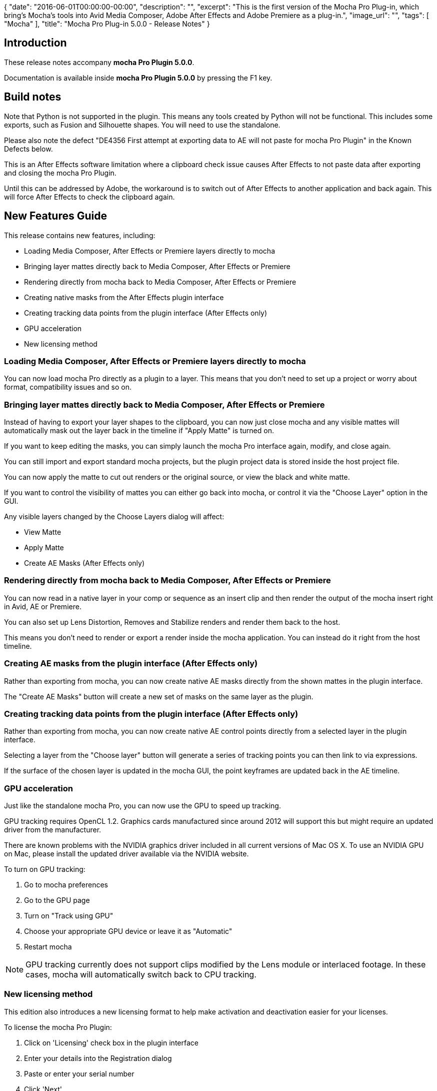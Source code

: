 {
   "date": "2016-06-01T00:00:00-00:00",
   "description": "",
   "excerpt": "This is the first version of the Mocha Pro Plug-in,  which bring's Mocha's tools into Avid Media Composer, Adobe After Effects and Adobe Premiere as a plug-in.",
   "image_url": "",
   "tags": [
      "Mocha"
   ],
   "title": "Mocha Pro Plug-in 5.0.0 - Release Notes"
}

:Author:    (C) Boris FX
:Email:     support@borisfx.com
:Date:      01/06/2016
:Revision:  mocha Pro Plugin 5.0.0

== Introduction
These release notes accompany *{revision}*. 

Documentation is available inside *{revision}* by pressing the F1 key.

== Build notes

Note that Python is not supported in the plugin. This means any tools created by Python will not be functional. This includes some exports, such as Fusion and Silhouette shapes. You will need to use the standalone.

Please also note the defect "DE4356 First attempt at exporting data to AE will not paste for mocha Pro Plugin" in the Known Defects below. 

This is an After Effects software limitation where a clipboard check issue causes After Effects to not paste data after exporting and closing the mocha Pro Plugin.

Until this can be addressed by Adobe, the workaround is to switch out of After Effects to another application and back again. This will force After Effects to check the clipboard again.


== New Features Guide

This release contains new features, including:


* Loading Media Composer, After Effects or Premiere layers directly to mocha
* Bringing layer mattes directly back to Media Composer, After Effects or Premiere
* Rendering directly from mocha back to  Media Composer, After Effects or Premiere
* Creating native masks from the After Effects plugin interface
* Creating tracking data points from the plugin interface (After Effects only)
* GPU acceleration
* New licensing method


=== Loading Media Composer, After Effects or Premiere layers directly to mocha
You can now load mocha Pro directly as a plugin to a layer. This means that you don't need to set up a project or worry about format, compatibility issues and so on.


=== Bringing layer mattes directly back to Media Composer, After Effects or Premiere
Instead of having to export your layer shapes to the clipboard, you can now just close mocha and any visible mattes will automatically mask out the layer back in the timeline if "Apply Matte" is turned on.

If you want to keep editing the masks, you can simply launch the mocha Pro interface again, modify, and close again.

You can still import and export standard mocha projects, but the plugin project data is stored inside the host project file.

You can now apply the matte to cut out renders or the original source, or view the black and white matte.

If you want to control the visibility of mattes you can either go back into mocha, or control it via the "Choose Layer" option in the GUI. 

Any visible layers changed by the Choose Layers dialog will affect:

* View Matte
* Apply Matte
* Create AE Masks (After Effects only)


=== Rendering directly from mocha back to Media Composer, After Effects or Premiere
You can now read in a native layer in your comp or sequence as an insert clip and then render the output of the mocha insert right in Avid, AE or Premiere.

You can also set up Lens Distortion, Removes and Stabilize renders and render them back to the host.

This means you don't need to render or export a render inside the mocha application. You can instead do it right from the host timeline.


=== Creating AE masks from the plugin interface (After Effects only)
Rather than exporting from mocha, you can now create native AE masks directly from the shown mattes in the plugin interface.

The "Create AE Masks" button will create a new set of masks on the same layer as the plugin. 


=== Creating tracking data points from the plugin interface (After Effects only)
Rather than exporting from mocha, you can now create native AE control points directly from a selected layer in the plugin interface.

Selecting a layer from the "Choose layer" button will generate a series of tracking points you can then link to via expressions.

If the surface of the chosen layer is updated in the mocha GUI, the point keyframes are updated back in the AE timeline.


=== GPU acceleration
Just like the standalone mocha Pro, you can now use the GPU to speed up tracking. 

GPU tracking requires OpenCL 1.2. Graphics cards manufactured since around 2012 will support this but might require an updated driver from the manufacturer.

There are known problems with the NVIDIA graphics driver included in all current versions of Mac OS X. To use an NVIDIA GPU on Mac, please install the updated driver available via the NVIDIA website.

.To turn on GPU tracking:
. Go to mocha preferences
. Go to the GPU page
. Turn on "Track using GPU"
. Choose your appropriate GPU device or leave it as "Automatic"
. Restart mocha

NOTE: GPU tracking currently does not support clips modified by the Lens module or interlaced footage. In these cases, mocha will automatically switch back to CPU tracking.


=== New licensing method
This edition also introduces a new licensing format to help make activation and deactivation easier for your licenses.

.To license the mocha Pro Plugin:
. Click on 'Licensing' check box in the plugin interface
. Enter your details into the Registration dialog
. Paste or enter your serial number
. Click 'Next'.
. Click 'Activate'.
. You will then see a screen telling you the Activation status, with an option to deactivate again.


== Fixed Issues

There are no fixed issues as this is the first release.


== Known Issues

[frame="top", grid="cols", cols="1,3", width="100%"]
|====
| *Issue:* | DE4590 "Apply" button in Insert 3D offset is turned off when reopening mocha
| *Platform:* | All Platforms
| *Bug Description:* | The "Apply" button in the Insert Transform tab currently resets when closing mocha.
| *Workaround:* | Turn Apply on again.
|====

[frame="top", grid="cols", cols="1,3", width="100%"]
|====
| *Issue:* | DE4588 Infinite loop error message when adjusting surface in manual track
| *Platform:* | All Platforms
| *Bug Description:* | In rare cases you can get a repeating error message if you try to adjust a tracked surface in Manual mode.
| *Workaround:* | None.
|====

[frame="top", grid="cols", cols="1,3", width="100%"]
|====
| *Issue:* | DE4571 X-Splines with very close points cause spline problems in AE 'Paste mocha mask'
| *Platform:* | All Platforms
| *Bug Description:* | X-spline Points too close together can cause erratic splines with 'Paste mocha mask'
| *Workaround:* | Use bezier or pull points further out.
|====

[frame="top", grid="cols", cols="1,3", width="100%"]
|====
| *Issue:* | DE4570 Tracking in Premiere Pro via an adjustment layer wont give correct input for mocha
| *Platform:* | All Platforms
| *Bug Description:* | Adjustment layers don't always give correct source inputs.
| *Workaround:* | Apply directly to the clip.
|====

[frame="top", grid="cols", cols="1,3", width="100%"]
|====
| *Issue:* | DE4569 Tracking in AE via an adjustment layer will keep cache from last open mocha pluigin instance
| *Platform:* | All Platforms
| *Bug Description:* | Adjustment layers don't always give correct source inputs.
| *Workaround:* | Apply directly to the clip.
|====

[frame="top", grid="cols", cols="1,3", width="100%"]
|====
| *Issue:* | DE4560 Clip mask does not respect proxy size
| *Platform:* | All Platforms
| *Bug Description:* | Masking in the Clip page does not letterbox correctly in proxy mode
| *Workaround:* | Switch back to full res in the host.
|====

[frame="top", grid="cols", cols="1,3", width="100%"]
|==== 
| *Issue:* | DE4558 mocha Plugin: Copy and Paste commands are disabled in Edit menu if a layer is selected
| *Platform:* | All Platforms
| *Bug Description:* | Copying in the edit menu is disabled for some layers
| *Workaround:* | None.
|====

[frame="top", grid="cols", cols="1,3", width="100%"]
|====
| *Issue:* | DE4554 Point insertion tool reverts back to pick tool after zooming or moving
| *Platform:* | All Platforms
| *Bug Description:* | If you zoom or pan using toggles, the point insertion tools returns to the Pick tool.
| *Workaround:* | None.
|====

[frame="top", grid="cols", cols="1,3", width="100%"]
|====
| *Issue:* | DE4547 Link to track data not copied over multiple effect instances
| *Platform:* | All Platforms
| *Bug Description:* | Copying an effect does not copy over layer property "Link to track" in the mocha project.
| *Workaround:* | Relink the layers.
|====

[frame="top", grid="cols", cols="1,3", width="100%"]
|====
| *Issue:* | DE4528 MochaPro AVX Plugin: Exported Tracker Data of interlaced project goes off center when imported back in to BCC in Avid.
| *Platform:* | All Platforms
| *Bug Description:* | Export from the plugin does not current support BCC tracker data in interlaced projects
| *Workaround:* | None.
|====

[frame="top", grid="cols", cols="1,3", width="100%"]
|====
| *Issue:* | DE4527 MochaPro Plugin AVX: White frame flashes when UI is launched.
| *Platform:* | All Platforms
| *Bug Description:* | A white frame flashes up breifly in the Avid plugin when launching mocha.
| *Workaround:* | Scrub the timeline.
|====

[frame="top", grid="cols", cols="1,3", width="100%"]
|====
| *Issue:* | DE4519 No warning if clip is timestretch/timeremapped changed from initial track in plugin
| *Platform:* | All Platforms
| *Bug Description:* | If the user changes a video track, the plugin should warn the user they need to retrack.
| *Workaround:* | None.
|====

[frame="top", grid="cols", cols="1,3", width="100%"]
|====
| *Issue:* | DE4518 Users cannot change the Insert clip of a hidden layer
| *Platform:* | All Platforms
| *Bug Description:* | Changing the visibility of a lyer will not update the Insert Clip setting properly.
| *Workaround:* | Uhide the layer and set the property.
|====


[frame="top", grid="cols", cols="1,3", width="100%"]
|====
| *Issue:* | DE4511 No confirmation dialog box after licensing the product
| *Platform:* | All Platforms
| *Bug Description:* | The dialog box for licensing shows no confrmation when the activation is successful.
| *Workaround:* | None.
|====

[frame="top", grid="cols", cols="1,3", width="100%"]
|====
| *Issue:* | DE4507 Redraw issues for layer names when opening mocha GUI
| *Platform:* | All Platforms
| *Bug Description:* | Occasionally you will see the layer names in the mocha Plugin GUI not appear until you click on them.
| *Workaround:* | None.
|====

[frame="top", grid="cols", cols="1,3", width="100%"]
|====
| *Issue:* | DE4505 Tracking points are offset in AE proxy mode
| *Platform:* | All Platforms
| *Bug Description:* | Proxy modes in After Effects cause the tracking data points to be offset incorrectly.
| *Workaround:* | Work in Full resolution.
|====

[frame="top", grid="cols", cols="1,3", width="100%"]
|====
| *Issue:* | DE4484 Remove keyframe doesn't auto update any more
| *Platform:* | All Platforms
| *Bug Description:* | Remvoe keyframe button will not always activate when a key is created.
| *Workaround:* | Move to the next key and back again with the "Next key" buttons.
|====

[frame="top", grid="cols", cols="1,3", width="100%"]
|====
| *Issue:* | DE4477 Updating mocha Pro Adobe Plugin 2D parameters hangs After Effects for a very long time
| *Platform:* | All Platforms
| *Bug Description:* | Long projects can take a long time to update tracking keyframes in AE, making it appear to hang.
| *Workaround:* | None.
|====

[frame="top", grid="cols", cols="1,3", width="100%"]
|====
| *Issue:* | DE4472 Error shown when rendering remove on mocha Pro AVX Plugin on Media Composer
| *Platform:* | All Platforms
| *Bug Description:* | Dragging near the front of the timeline when remove rendering can cause an error. Avid is investigating this issue.
| *Workaround:* | Scrub using the media window rather than the Media Composer timeline.
|====

[frame="top", grid="cols", cols="1,3", width="100%"]
|====
| *Issue:* | DE4458 GPU tracking doesn't stop when the object is out of the image
| *Platform:* | All Platforms
| *Bug Description:* | Tracking keeps going if the GPU shape disappears off screen in GPU mode.
| *Workaround:* | Stop manually.
|====

[frame="top", grid="cols", cols="1,3", width="100%"]
|====
| *Issue:* | DE4457 Cannot track some layers when GPU is switched on
| *Platform:* | All Platforms
| *Bug Description:* | There are some rare cases where the GPU tracker will not track some footage.
| *Workaround:* | Switch back to CPU.
|====

[frame="top", grid="cols", cols="1,3", width="100%"]
|====
| *Issue:* | DE4442 Not readable error message on the Canvas when reopening mocha Pro Plugin after stabilizing
| *Platform:* | All Platforms
| *Bug Description:* | A garbled message can appear if there are unrendered frames on the Stabilize clip when reopening mocha GUI
| *Workaround:* | None.
|====

[frame="top", grid="cols", cols="1,3", width="100%"]
|====
| *Issue:* | DE4441 mocha Pro takes very long time to verify on Mac
| *Platform:* | All Platforms
| *Bug Description:* | Due to an El Capitan change, mocha Pro is taking a long time to verify.
| *Workaround:* | Open mocha with "Anywhere" turned on in the apps section of Security & Privacy settings
|====

[frame="top", grid="cols", cols="1,3", width="100%"]
|====
| *Issue:* | DE4435 Tracking with GPU doesn't get into Undo/Redo history
| *Platform:* | All Platforms
| *Bug Description:* | You cannot undo a GPU track
| *Workaround:* | Clear data manually.
|====

[frame="top", grid="cols", cols="1,3", width="100%"]
|====
| *Issue:* | DE4435 Tracking with GPU doesn't have an Undo/Redo history
| *Platform:* | All Platforms
| *Bug Description:* | Tracking with GPU cannot be undone or redone.
| *Workaround:* | None. 
|====

[frame="top", grid="cols", cols="1,3", width="100%"]
|====
| *Issue:* | DE4424 Project in/out doesn't draw in the mocha plugin UI
| *Platform:* | All Platforms
| *Bug Description:* | The red in and out markers for a project don't show in the timeline for the plugin
| *Workaround:* | None. Cosmetic only.
|====

[frame="top", grid="cols", cols="1,3", width="100%"]
|====
| *Issue:* | DE4418  Sometimes there is an "Original and fill image formats don't match" error in remove with imported cleanplate clip from V4
| *Platform:* | All Platforms
| *Bug Description:* | Some V4 clean plates can cause issues inside V5
| *Workaround:* | Recreate clean plate in V5.
|====

[frame="top", grid="cols", cols="1,3", width="100%"]
|====
| *Issue:* | DE4416 Duplicated frames for mismatching frame rates in mocha Pro Plugin in Premiere and Avid MC
| *Platform:* | All Platforms
| *Bug Description:* | If the frame rate of the source clip doesn't match the frame rate of the insert clip in the plugin, the frames become duplicated
| *Workaround:* | Match frame rates correctly.
|====

[frame="top", grid="cols", cols="1,3", width="100%"]
|====
| *Issue:* | DE4414 Playing in AVX is broken and sometime causes crash when a layer with motion blur is created in mocha Pro plugin for AVX
| *Platform:* | All Platforms
| *Bug Description:* | Motion blur currently does not play well in Avid Media Composer.
| *Workaround:* | Switch off motion blur for mattes inside the mocha GUI
|====

[frame="top", grid="cols", cols="1,3", width="100%"]
|====
| *Issue:* | DE4390 AE crashes when quick switching between frames after using mocha Pro Plugin
| *Platform:* | All Platforms
| *Bug Description:* | Quickly jumpring between frames in AE after creating a layer in mocha plugin can sometimes crash AE.
| *Workaround:* | Move through the timeline slower.
|====

[frame="top", grid="cols", cols="1,3", width="100%"]
|====
| *Issue:* | DE4367 Proxy error is shown when launching mocha Pro Plugin if the playhead is out of the trimmed frame range
| *Platform:* | All Platforms
| *Bug Description:* | An incorrect error is shown when outside the trimmed area of a layer when launching the plugin
| *Workaround:* | Move the playhead inside the trimmed area.
|====

[frame="top", grid="cols", cols="1,3", width="100%"]
|====
| *Issue:* | DE4364 White first frame on opening mocha Pro Plugin after activating/deactivating license
| *Platform:* | All Platforms
| *Bug Description:* | Licensing or deactivating the plugin can cause a white frame to appear on the first frame when opening the mocha GUI. 
| *Workaround:* | Scrubbing timeline back and forth in mocha eventually clears the white frame back to the original frame.
|====

[frame="top", grid="cols", cols="1,3", width="100%"]
|====
| *Issue:* | DE4356 First attempt at exporting data to AE will not paste for mocha Pro Plugin
| *Platform:* | All Platforms
| *Bug Description:* | A clipboard check issue causes After Effects to not paste data after exporting and closing the mocha Pro Plugin.
| *Workaround:* | Switch out of After Effects and back again. This will force After Effects to check the clipboard again.
|====

[frame="top", grid="cols", cols="1,3", width="100%"]
|====
| *Issue:* | DE4353 There are redundant shortcuts in the Key Shortcuts dialog in mocha Pro plugin
| *Platform:* | All Platforms
| *Bug Description:* | There are redundant Import Footage Stream, Delete Footage Stream, Change Output Settings and Change Default Output Directory actions in the key shortcut preferences
| *Workaround:* | None.
|====

[frame="top", grid="cols", cols="1,3", width="100%"]
|====
| *Issue:* | DE4341 mocha Pro Plugin effect isn't redrawn after license/unlicense the plugin
| *Platform:* | All Platforms
| *Bug Description:* | Cached images may retain on some frames when a mocha Pro Plugin has just activated or deactivated a license, even if AE or premiere is restarted
| *Workaround:* | Purge the host cache.
|====

[frame="top", grid="cols", cols="1,3", width="100%"]
|====
| *Issue:* | DE4336 Rendered clips are not saved when saving the project and closing it without clearing cache in mocha Pro Plugin
| *Platform:* | All Platforms
| *Bug Description:* | Renders are not retained when you close the mocha GUI in the mocha Pro Plugin.
| *Workaround:* | Export your render before you close the mocha GUI
|====

[frame="top", grid="cols", cols="1,3", width="100%"]
|====
| *Issue:* | DE4319 Selection tools should be in tools
| *Platform:* | All platforms
| *Bug Description:* | The lasso and marquee selection tools should be in the Tools section of the Key shortcuts dialog.
| *Workaround:* | None
|====

[frame="top", grid="cols", cols="1,3", width="100%"]
|====
| *Issue:* | DE4317 mocha Pro AE plugin stutters frames if AE is playing when launching mocha
| *Platform:* | All Platforms
| *Bug Description:* | If you hit space to play a clip in AE then launch mocha from the mocha Pro Plugin, the footage in mocha Pro may stutter.
| *Workaround:* | Don't play the clip while loading the plugin interface.
|====

[frame="top", grid="cols", cols="1,3", width="100%"]
|====
| *Issue:* | DE4310 Errors installing mocha on Centos 7
| *Platform:* | Linux
| *Bug Description:* | Centos 7 is presently not supported by mocha installers.
| *Workaround:* | None
|====

[frame="top", grid="cols", cols="1,3", width="100%"]
|====
| *Issue:* | DE4308 Resulted undistorted/distorted clip isn't shown on the canvas when rendering on the Lens page
| *Platform:* | All Platforms
| *Bug Description:* | Results of rendering in the Lens module doesn't currently show in the viewer automatically.
| *Workaround:* | Select your lens render from the clip viewer
|====

[frame="top", grid="cols", cols="1,3", width="100%"]
|====
| *Issue:* | DE4307 mocha Pro AE plugin does not read in output of effects above it in the Effects stack
| *Platform:* | All Platforms
| *Bug Description:* | The AE version of the mocha Pro Plugin will only read the base layer, not the effects applied to it already.
| *Workaround:* | Use a precomp to contain the effects you want to read into mocha Pro Plugin.
|====

[frame="top", grid="cols", cols="1,3", width="100%"]
|====
| *Issue:* | DE4297 Wrong program name when installing/uninstalling the mocha Pro Plugin on Windows
| *Platform:* | Windows 
| *Bug Description:* | There is an incorrect name shown when removing the mocha Pro Plugin.
| *Workaround:* | None
|====

[frame="top", grid="cols", cols="1,3", width="100%"]
|====
| *Issue:* | DE4292 In/Out Project points don't affect effects and mattes when closing mocha Pro Plugin
| *Platform:* | Mac OS and Windows: all
| *Bug Description:* | Changing the project timeline range doesn't crop the output of the matte.
| *Workaround:* | None
|====

[frame="top", grid="cols", cols="1,3", width="100%"]
|====
| *Issue:* | DE4275 Wrong focus behavior after cancelling conversion to 8 bit dialog for a matte clip
| *Platform:* | All Platforms
| *Bug Description:* | Focus jumps to the Project in point field when cancelling matte clip conversion.
| *Workaround:* | None
|====

[frame="top", grid="cols", cols="1,3", width="100%"]
|====
| *Issue:* | DE4274 Canvas drops to the "Selected layer" from the layer matte clip after renaming the layer
| *Platform:* | All Platforms
| *Bug Description:* | If you rename the layer while viewing a matte clip, the view changes back to "Selected layer"
| *Workaround:* | Reselect the matte clip from the clip view options
|====

[frame="top", grid="cols", cols="1,3", width="100%"]
|====
| *Issue:* | DE4271 Zoom windows aren't moved when we drag mouse pointer over them on the Track and the Camera Solve pages
| *Platform:* | All Platforms
| *Bug Description:* | If you move the mouse over the zoom windows in some modules, they do not move out of the way.
| *Workaround:* | None
|====

[frame="top", grid="cols", cols="1,3", width="100%"]
|====
| *Issue:* | DE4268 "Undo Render in All Frames" is not enabled for Stabilize
| *Platform:* | All Platforms
| *Bug Description:* | You cannot undo the renders in Stabilize.
| *Workaround:* | Delete the stabilize render clip from the Clips module.
|====

[frame="top", grid="cols", cols="1,3", width="100%"]
|====
| *Issue:* | DE4265 Low accuracy warning isn't shown after changing export type
| *Platform:* | All Platforms
| *Bug Description:* | If you export a camera solve and then export again to another data type, you are not warned about any low accuracy nulls.
| *Workaround:* | None.
|====

[frame="top", grid="cols", cols="1,3", width="100%"]
|====
| *Issue:* | DE4263 Adjusting manual tracking with a tablet pen alters other keyframes 
| *Platform:* | All Platforms
| *Bug Description:* | 	If you track frames then add manual track keyframes with a tablet pen, the other frames offset.
| *Workaround:* | If you use a mouse it behaves normally.
|====


[frame="top", grid="cols", cols="1,3", width="100%"]
|====
| *Issue:* | DE4261 Pressing Zoom(Z) or Pan(X) keys causes overlays to disappear and alpha to stop working if Proxy is not 1:1
| *Platform:* | All Platforms
| *Bug Description:* | If you use the Z or X (the default pan/zoom) keys, overlays and alpha stop showing. Unselecting the key turns them back on.
| *Workaround:* | Stay on 1:1 resolution
|====


[frame="top", grid="cols", cols="1,3", width="100%"]
|====
| *Issue:* | DE4258 Sometimes AE mask looks incorrect when exporting an x-spline
| *Platform:* | All Platforms
| *Bug Description:* | Some AE bezier masks can have unexpected curves when exporting from an x-spline layer
| *Workaround:* | None
|====

[frame="top", grid="cols", cols="1,3", width="100%"]
|====
| *Issue:* | DE4255 Sometimes there is the ability to choose a Relative path in the Preferences dialog that causes project creation fails
| *Platform:* | All Platforms
| *Bug Description:* | If you set a relative path by default in preferences, it can sometimes fail to be able to create the project due to not having a usable path.
| *Workaround:* | Force quit
|====

[frame="top", grid="cols", cols="1,3", width="100%"]
|====
| *Issue:* | DE4246 No insert preview on any other clip other than the original clip
| *Platform:* | All Platforms
| *Bug Description:* | When a layer has an insert clip, you are unable to view it unless you are viewing the original tracking input clip on the canvas.
| *Workaround:* | Switch to tracking input clip in the viewer.
|====

[frame="top", grid="cols", cols="1,3", width="100%"]
|====
| *Issue:* | DE4193 Wrong order after pasting copied layers if their order was changed
| *Platform:* | All Platforms
| *Bug Description:* | If you copy a layers after reordering them in the layer controls, they don't paste in the same order.
| *Workaround:* | None
|====

[frame="top", grid="cols", cols="1,3", width="100%"]
|====
| *Issue:* | DE4181 Tracking data is not the same when retracking the same layers after removing tracking keyframes
| *Platform:* | All Platforms
| *Bug Description:* | Tracking a layer, removing keyframes and tracking again can show different results to the initial track.
| *Workaround:* | Delete layer and start track again.
|====

[frame="top", grid="cols", cols="1,3", width="100%"]
|====
| *Issue:* | DE4177 Switching between different layouts makes canvas area change position
| *Platform:* | All Platforms
| *Bug Description:* | When switching between different views using CMD+1, CMD+2, CMD+3 buttons, the currently viewed area changes.
| *Workaround:* | None
|====

[frame="top", grid="cols", cols="1,3", width="100%"]
|====
| *Issue:* | DE4174 Wrong layer order in groups after project merging with the "Merge groups together" option
| *Platform:* | All Platforms
| *Bug Description:* | There is a mixed layer order in groups after project merging with "Merge groups together" when using a new name or keeping the existing name.
| *Workaround:* | None
|====

[frame="top", grid="cols", cols="1,3", width="100%"]
|====
| *Issue:* | DE4161 Cannot render an Insert after rendering stereo Remove if Insert clip contains predefined Grid clips on Linux
| *Platform:* | Linux
| *Bug Description:* | Attempting to render predefined Grid clips in the Insert module after rendering a Remove in stereo causes an error.
| *Workaround:* | Select an insert clip before performing a Remove render
|====

[frame="top", grid="cols", cols="1,3", width="100%"]
|====
| *Issue:* | DE4150 Deactivation layer on some frame range makes render fail
| *Platform:* | All Platforms
| *Bug Description:* | Deactivating a layer over a frame range can cause renders to fail.
| *Workaround:* | None
|====

[frame="top", grid="cols", cols="1,3", width="100%"]
|====
| *Issue:* | DE4138 Removing a selected point after stepping over points causes removing the layer
| *Platform:* | All Platforms
| *Bug Description:* | Using the '{' and '}' keys to step over points will delete the layer if you try to delete the single point.
| *Workaround:* | Select the point without stepping first.
|====

[frame="top", grid="cols", cols="1,3", width="100%"]
|====
| *Issue:* | DE4134 States of add/delete keyframe buttons are incorrect after adding/removing keyframes
| *Platform:* | All Platforms
| *Bug Description:* | Delete keyframe is disabled and add keyframe button is enabled when animating a control point, and vice versa when on a non-keyframed frame.
| *Workaround:* | None
|====

[frame="top", grid="cols", cols="1,3", width="100%"]
|====
| *Issue:* | DE4118 In/Out durations for each layer are not trimmed in Fusion shapes
| *Platform:* | All Platforms
| *Bug Description:* | Poly nodes extend to entire comp duration rather than the extents matching micha layer ranges.
| *Workaround:* | None
|====

[frame="top", grid="cols", cols="1,3", width="100%"]
|====
| *Issue:* | DE4115 Poor performance when rendering R3D clips on proxy scale
| *Platform:* | All Platforms
| *Bug Description:* | Performance is slow when rendering with R3D footage that isn't set to full resolution.
| *Workaround:* | Set resolution to Full (1:1) before rendering.
|====

[frame="top", grid="cols", cols="1,3", width="100%"]
|====
| *Issue:* | DE4098 Tracking data is not applied to the canvas when tracking starts from a frame without a keyframe
| *Platform:* | All Platforms
| *Bug Description:* | If you start tracking a layer from a frame different to where you drew it, the layer will not update correctly until after tracking is done.
| *Workaround:* | None
|====

[frame="top", grid="cols", cols="1,3", width="100%"]
|====
| *Issue:* | DE4052 Render cache files are not removed after closing a project without retain cache renders
| *Platform:* | All Platforms
| *Bug Description:* | Unchecking "Retain Cached Renders" when closing a project does not clear the cache.
| *Workaround:* | Use the cache clearing tools in the file menu or delete manually.
|====

[frame="top", grid="cols", cols="1,3", width="100%"]
|====
| *Issue:* | DE4051 Stabilize rendering works wrong for not Full proxy scale
| *Platform:* | All Platforms
| *Bug Description:* | Half and Quarter proxies do not stabilize correctly when rendering.
| *Workaround:* | Switch to full resolution before rendering in the Stabilize module.
|====

[frame="top", grid="cols", cols="1,3", width="100%"]
|====
| *Issue:* | DE4049 Cannot change some parameters for invisible layers on the Track page
| *Platform:* | All Platforms
| *Bug Description:* | If you turn off the visibility of a layer, some of its parameters cannot be altered.
| *Workaround:* | Turn on the layer visibility.
|====

[frame="top", grid="cols", cols="1,3", width="100%"]
|====
| *Issue:* | DE4028 Cannot change parameters in grouped layers for some projects
| *Platform:* | All Platforms
| *Bug Description:* |	Layers inside groups have sporadic ability to change radio buttons and check boxes
| *Workaround:* | Pull layers out of group
|====

[frame="top", grid="cols", cols="1,3", width="100%"]
|====
| *Issue:* | DE4001 Error when closing a project after rendering on the Remove page if the removed layer has defined matte clip in the Layer Properties pane
| *Platform:* | All Platforms
| *Bug Description:* | Using a custom matte import for a layer involved in a remove render can cause an error when trying to clear the cache.
| *Workaround:* | None
|====

[frame="top", grid="cols", cols="1,3", width="100%"]
|====
| *Issue:* | DE3995 Auto Camera Solve shows zero quality without warnings for some projects
| *Platform:* | All Platforms
| *Bug Description:* | Auto camera solves sometimes solve to 0% and don't advise another approach.
| *Workaround:* | Try solving with a non-Auto solve.
|====

[frame="top", grid="cols", cols="1,3", width="100%"]
|====
| *Issue:* | DE3980 Shape data to out of sync if layer has in point different to timeline
| *Platform:* | All Platforms
| *Bug Description:* | If a layer has a different in point to the project in point, it is out of sync.
| *Workaround:* | Extend the layer in point to the start of the project.
|====

[frame="top", grid="cols", cols="1,3", width="100%"]
|====
| *Issue:* | DE3976 Windowed EXRs open at full resolution
| *Platform:* | All Platforms
| *Bug Description:* | EXRs with windows still open at full resolution.
| *Workaround:* | None
|====

[frame="top", grid="cols", cols="1,3", width="100%"]
|====
| *Issue:* | DE3953 Entered values don't save in Lens parameter widgets after selecting Distortion Maps type
| *Platform:* | All Platforms
| *Bug Description:* | Selecting Distortion Maps model doesn't always let you change the Lens parameters.
| *Workaround:* | None
|====

[frame="top", grid="cols", cols="1,3", width="100%"]
|====
| *Issue:* | DE3949 mocha crashes on exit after creating a project based on ProRes footage if there are no ProRes codecs but Blackmagic codec is installed
| *Platform:* | OS X
| *Bug Description:* | mocha crashes on exit after creating a project based on ProRes footage if there are no ProRes codecs but Blackmagic codec is installed
| *Workaround:* | Install ProRes codecs
|====

[frame="top", grid="cols", cols="1,3", width="100%"]
|====
| *Issue:* | DE3943 Twisted loops occur in beziers for some exports
| *Platform:* | All Platforms
| *Bug Description:* | Exported Beziers can sometimes have looped splines in closely animated points.
| *Workaround:* | None
|====

[frame="top", grid="cols", cols="1,3", width="100%"]
|====
| *Issue:* | DE3935 Mocha loads behind After Effects when launching from "Track in mocha AE" on  OS X
| *Platform:* | OS X
| *Bug Description:* | Mocha always loads in the background when launching it from After Effects.
| *Workaround:* | None
|====

[frame="top", grid="cols", cols="1,3", width="100%"]
|====
| *Issue:* | DE3911 Cannot render insert with the mocharender.py utility if the rendered layer has some predefined insert clip
| *Platform:* | All Platforms
| *Bug Description:* | Inserting  predefined clips like Logo and Grid8x8 will not let you render that layer via command line.
| *Workaround:* | Use a custom clip.
|====

[frame="top", grid="cols", cols="1,3", width="100%"]
|====
| *Issue:* | DE3890 Maximized mocha window size never remembers state on Mac
| *Platform:* | OS X
| *Bug Description:* | Opening mocha on OS X will resize the window, even if you have adjusted it to full screen previously.
| *Workaround:* | None
|====

[frame="top", grid="cols", cols="1,3", width="100%"]
|====
| *Issue:* | DE3880 Exporting rendered clips from ProRes4444 renders garbage on Mac
| *Platform:* | OS X
| *Bug Description:* | Exporting renders to any QuickTime format using ProRes4444 as source will show malformed renders.
| *Workaround:* | User a different source format.
|====

[frame="top", grid="cols", cols="1,3", width="100%"]
|====
| *Issue:* | DE3860 Render buttons are disabled if the playhead is out of the frame range of the selected layer
| *Platform:* | All Platforms
| *Bug Description:* | You cannot render a layer if the playhead is resting outside of a layer in or out point.
| *Workaround:* | Move the playhead to inside the layer in/out points.
|====

[frame="top", grid="cols", cols="1,3", width="100%"]
|====
| *Issue:* | DE3856 Sometimes mocha crashes upon rendering Inserts for several layers if one of them has different In Layer Point
| *Platform:* | All Platforms
| *Bug Description:* | Rendering multiple Insert layers that have different in points may crash mocha.
| *Workaround:* | Render separately.
|====

[frame="top", grid="cols", cols="1,3", width="100%"]
|====
| *Issue:* | DE3855 Inserting process cannot be stopped immediately if some predefined clip is selected as insert clip
| *Platform:* | All Platforms
| *Bug Description:* | Inserting predefined clips like Logo and Grid8x8 can make it difficult to stop a render.
| *Workaround:* | Use custom Insert clips.
|====

[frame="top", grid="cols", cols="1,3", width="100%"]
|====
| *Issue:* | DE3837 mocha crashes when exporting shape data to some formats if layer name contains more than 205 characters
| *Platform:* | Linux and Windows: all
| *Bug Description:* | Layers with huge amounts of characters in the name may crash mocha on exporting shape data.
| *Workaround:* | Use a shorter name.
|====

[frame="top", grid="cols", cols="1,3", width="100%"]
|====
| *Issue:* | DE3836 A project can load without layers if the layers contain some peculiar characters
| *Platform:* | All Platforms
| *Bug Description:* | Some characters do not read in project files and may not load layers correctly.
| *Workaround:* | None
|====

[frame="top", grid="cols", cols="1,3", width="100%"]
|====
| *Issue:* | DE3825 Cannot paste layer shape data to Fusion if layer name contains non-Latin characters
| *Platform:* | All Platforms
| *Bug Description:* | Cannot paste layer shape data to Fusion if layer name contains non-Latin characters
| *Workaround:* | Use Latin-1 characters for layers exporting to Fusion.
|====

[frame="top", grid="cols", cols="1,3", width="100%"]
|====
| *Issue:* | DE3809 Error after undo duplicating/copying a layer after undo of its deletion
| *Platform:* | All Platforms
| *Bug Description:* | If you undo twice after deleting a layer you just copied, there is an error.
| *Workaround:* | None
|====

[frame="top", grid="cols", cols="1,3", width="100%"]
|====
| *Issue:* | DE3796 Cannot add a control point in the left bottom corner of an image
| *Platform:* | All Platforms
| *Bug Description:* | There is an issue with adding a point to the exact bottom left corner of a frame.
| *Workaround:* | None
|====

[frame="top", grid="cols", cols="1,3", width="100%"]
|====
| *Issue:* | DE3792 Checking the default tracking clip during project load should check the source location, not the cache
| *Platform:* | All Platforms
| *Bug Description:* | Mocha is checking the cache location before the original source clip to restore the tracking clip on load.
| *Workaround:* | None
|====

[frame="top", grid="cols", cols="1,3", width="100%"]
|====
| *Issue:* | DE3789 Cannot detect and move spline points if they are located near spline line of another spline in the same layer
| *Platform:* | All Platforms
| *Bug Description:* | Points that are close to other splines are hard to select and move.
| *Workaround:* | Zoom in further to make selection easier.
|====

[frame="top", grid="cols", cols="1,3", width="100%"]
|====
| *Issue:* | DE3786 There is no message about unsupported formats if mocha launches from command line with an unsupported footage
| *Platform:* | All Platforms
| *Bug Description:* | The usual error message for unsupported footage does not show if mocha is launched from command line.
| *Workaround:* | None
|====

[frame="top", grid="cols", cols="1,3", width="100%"]
|====
| *Issue:* | DE3778 Previous and Next keyframes zoom windows change according to the position of the current keyframe when moving surface corners in manual track mode
| *Platform:* | All Platforms
| *Bug Description:* | The previous keyframe zoom window is referencing the current keyframe when adjusting in manual track mode.
| *Workaround:* | None
|====

[frame="top", grid="cols", cols="1,3", width="100%"]
|====
| *Issue:* | DE3776 It is possible to open or start a project while another is loading.
| *Platform:* | All Platforms
| *Bug Description:* | If you are quick enough, or the project is large, it is possible to start or open another project while the first is still loading.
| *Workaround:* | Wait until the project finishes loading before opening a new one.
|====

[frame="top", grid="cols", cols="1,3", width="100%"]
|====
| *Issue:* | DE3775 Wrong surface behavior in adjusting on a frame which is before the master frame and contains a layer keyframe
| *Platform:* | All Platforms
| *Bug Description:* | Reference points are adjusted instead of the surface points when adjusting on a frame before the master keyframe
| *Workaround:* | Reset the AdjustTrack solution and try again.
|====

[frame="top", grid="cols", cols="1,3", width="100%"]
|====
| *Issue:* | DE3762 Cache and rendered clips files aren't removed after closing a non-modified project
| *Platform:* | All Platforms
| *Bug Description:* | If you don't edit a project that has "Cache original clip" turned on, the cache files are not removed on exit.
| *Workaround:* | Don't cache the original clip unless you have to.
|====

[frame="top", grid="cols", cols="1,3", width="100%"]
|====
| *Issue:* | DE3761 Undo of pasting a contour to existing layer drops layer selections
| *Platform:* | All Platforms
| *Bug Description:* | Undoing a contour paste removes the selection from the current layer.
| *Workaround:* | Reselect.
|====

[frame="top", grid="cols", cols="1,3", width="100%"]
|====
| *Issue:* | DE3754 Crash when removing an original clip after removing a layer that was drawn on this clip
| *Platform:* | All Platforms
| *Bug Description:* | Removing the clip of a layer that was also deleted can sometimes cause a crash.
| *Workaround:* | None
|====

[frame="top", grid="cols", cols="1,3", width="100%"]
|====
| *Issue:* | DE3751 Crash for multi-pass removing
| *Platform:* | All Platforms
| *Bug Description:* | Attempting to use a previous remove clip as the input of a new remove clip can cause a crash.
| *Workaround:* | Import the previously rendered clip separately from the original render and use that to remove with.
|====

[frame="top", grid="cols", cols="1,3", width="100%"]
|====
| *Issue:* | DE3739 Sometimes there is no ability to create a project based on footage that contains % and non-Latin characters in the path on Mac
| *Platform:* | OS X
| *Bug Description:* | Some character combinations in a footage name can stop a project from being created.
| *Workaround:* | Use standard unicode characters and avoid some symbols like / or %.
|====

[frame="top", grid="cols", cols="1,3", width="100%"]
|====
| *Issue:* | DE3737 Wrong project and clip names if the footage contains % and digits characters in the file name
| *Platform:* | All Platforms
| *Bug Description:* | Incorrect project and clip names are created if % is in the file name followed by digits.
| *Workaround:* | Don't use % in your file name.
|====

[frame="top", grid="cols", cols="1,3", width="100%"]
|====
| *Issue:* | DE3736 There is no ability to enter footage path in the Relink dialog manually
| *Platform:* | All Platforms
| *Bug Description:* | The relink dialog can prevent you from entering a footage path.
| *Workaround:* | Use the Choose button instead.
|====

[frame="top", grid="cols", cols="1,3", width="100%"]
|====
| *Issue:* | DE3734 Remove "Dissolve" Mode parameter isn't saved in mocha project file
| *Platform:* | All Platforms
| *Bug Description:* | Dissolve Mode parameter state isn't saved in mocha project file.
| *Workaround:* | Remodify the state on loading the project.
|====

[frame="top", grid="cols", cols="1,3", width="100%"]
|====
| *Issue:* | DE3727 Layers within groups aren't excluded from selection when exporting shapes if another layer is selected on the canvas
| *Platform:* | All Platforms
| *Bug Description:* | Selecting and exporting a layer on the canvas after previously selecting a group in the layer controls will export the group as well.
| *Workaround:* | Select layers from the layer controls before exporting.
|====

[frame="top", grid="cols", cols="1,3", width="100%"]
|====
| *Issue:* | DE3711 Panes that were undocked during loading process return to the dock state after opening a project
| *Platform:* | All Platforms
| *Bug Description:* | Undocked state is not remembered on closing.
| *Workaround:* | None
|====

[frame="top", grid="cols", cols="1,3", width="100%"]
|====
| *Issue:* | DE3708 There are two "Matte for a layer" clips for the same layer after reselecting None as a Matte clip for it
| *Platform:* | All Platforms
| *Bug Description:* | Selecting "None" in the Matte clip dropdown for a layer adds a new layer matte clip if you add another contour.
| *Workaround:* | None
|====

[frame="top", grid="cols", cols="1,3", width="100%"]
|====
| *Issue:* | DE3703 Error when trying to paste spline data in the Dope Sheet
| *Platform:* | All Platforms
| *Bug Description:* | If you have spline data on the clipboard and try to paste to the dopesheet, there is an error.
| *Workaround:* | Copy keyframes first.
|====

[frame="top", grid="cols", cols="1,3", width="100%"]
|====
| *Issue:* | DE3686 Removing "activate/deactivate" layer keyframe doesn't update layer state on the canvas
| *Platform:* | All Platforms
| *Bug Description:* | The canvas doesn't refresh after removing activate or deactivate keyframes from a layer.
| *Workaround:* | Move mouse cursor to the canvas or switch between frames
|====

[frame="top", grid="cols", cols="1,3", width="100%"]
|====
| *Issue:* | DE3663 Cannot paste mocha masks in AE if some layer has more than 32 characters in its name
| *Platform:* | All Platforms
| *Bug Description:* | Shape layers with very long names cannot be pasted into After Effects.
| *Workaround:* | Use a shorter name.
|====

[frame="top", grid="cols", cols="1,3", width="100%"]
|====
| *Issue:* | DE3639 Lasso and Marquee selections actions are in the wrong group of shortcuts
| *Platform:* | All Platforms
| *Bug Description:* |  Lasso and Marquee shortcuts should be in the Tools category not General.
| *Workaround:* | None
|====

[frame="top", grid="cols", cols="1,3", width="100%"]
|====
| *Issue:* | DE3636 Start Frame calculates wrong after entering negative value as Fixed frame in the Frame Offset field
| *Platform:* | All Platforms
| *Bug Description:* | BUGTEXT
| *Workaround:* | None
|====

[frame="top", grid="cols", cols="1,3", width="100%"]
|====
| *Issue:* | DE3635 Frame Offset returns to default Fixed Frame after entering negative value and moving focus between clip frame range fields
| *Platform:* | All Platforms
| *Bug Description:* | Inserting a negative frame offset in the New Project dialog can set the wrong offset.
| *Workaround:* | Change the offset after the project is created.
|====

[frame="top", grid="cols", cols="1,3", width="100%"]
|====
| *Issue:* | DE3631 Changing In/Out layer points by mouse rotation aren't added to Undo/Redo history
| *Platform:* | All Platforms
| *Bug Description:* | Rotational control adjustment of a layer in/out point is not undoable.
| *Workaround:* | Type instead of using the mouse to adjust the value.
|====

[frame="top", grid="cols", cols="1,3", width="100%"]
|====
| *Issue:* | DE3629 Error when closing a project without Retain Cached Renders after rendering on the Lens page with Distortion map camera model
| *Platform:* | All Platforms
| *Bug Description:* | Switching of "Retain Cached Renders" after performing a Lens distortion map render can throw an error.
| *Workaround:* | None
|====

[frame="top", grid="cols", cols="1,3", width="100%"]
|====
| *Issue:* | DE3624 Frame offset field does not switch between frames and timecode
| *Platform:* | All Platforms
| *Bug Description:* | Turning on "Timecode" for the frame offset view in the Clip tab does not update the frame offset field to timecode.
| *Workaround:* | None
|====

[frame="top", grid="cols", cols="1,3", width="100%"]
|====
| *Issue:* | DE3616 Cleanplate clips are created with source sequence filename extension rather than TIF/DPX
| *Platform:* | All Platforms
| *Bug Description:* | Clean plates should be written as the default Results format (TIF or DPX), not the source format.
| *Workaround:* | None
|====

[frame="top", grid="cols", cols="1,3", width="100%"]
|====
| *Issue:* | DE3613 Stabilized Fixed Frames work incorrectly if there are negative frames in the Frame List
| *Platform:* | All Platforms
| *Bug Description:* | Using negative frames in the Stabilize Frame List can show incorrect results.
| *Workaround:* | None
|====

[frame="top", grid="cols", cols="1,3", width="100%"]
|====
| *Issue:* | DE3612 Cannot export whole rendered clip if there is a negative frame offset
| *Platform:* | All Platforms
| *Bug Description:* | Setting negative frame offsets will not export the full range of a rendered clip.
| *Workaround:* | None
|====

[frame="top", grid="cols", cols="1,3", width="100%"]
|====
| *Issue:* | DE3611 Wrong numbers are shown for frames with negative numbers
| *Platform:* | All Platforms
| *Bug Description:* | Some frame ranges in mocha can be incorrect when using a negative frame offset in the Clip tab.
| *Workaround:* | None
|====

[frame="top", grid="cols", cols="1,3", width="100%"]
|====
| *Issue:* | DE3610 There is ability to nudge shapes during tracking process
| *Platform:* | All Platforms
| *Bug Description:* | Shape nudging shortcuts are not disabled while tracking.
| *Workaround:* | None
|====

[frame="top", grid="cols", cols="1,3", width="100%"]
|====
| *Issue:* | DE3604 Rendered clips files aren't removed after deleting the corresponding rendered clip
| *Platform:* | All Platforms
| *Bug Description:* | If you remove a rendered clip from mocha, it doesn't remove the rendered files on disk.
| *Workaround:* | Delete manually.
|====

[frame="top", grid="cols", cols="1,3", width="100%"]
|====
| *Issue:* | DE3588 Wrong exported tracking data for Fusion format for interlaced projects
| *Platform:* | All Platforms
| *Bug Description:* | Exports to Blackmagic Fusion based on interlaced footage have the wrong height and y scale.
| *Workaround:* | None
|====

[frame="top", grid="cols", cols="1,3", width="100%"]
|====
| *Issue:* | DE3570 Edge is shown for open splines that were made from closed splines
| *Platform:* | All Platforms
| *Bug Description:* | If you created an edge for a closed spline, then open it the edge for the close spine still shows.
| *Workaround:* | Reset edge with before opening spline.
|====

[frame="top", grid="cols", cols="1,3", width="100%"]
|====
| *Issue:* | DE3554 There is ability to step between control points for locked or invisible layers
| *Platform:* | All Platforms
| *Bug Description:* | You can use the "Next control point" controls to cycle through locked or invisible layers.
| *Workaround:* | None
|====

[frame="top", grid="cols", cols="1,3", width="100%"]
|====
| *Issue:* | DE3549 Cannot move points of a Bezier layer after undoing the creation of a new layer
| *Platform:* | All Platforms
| *Bug Description:* | If you have created a bezier layer then make another shape, undoing the second layer causes the bezier to be unadjustable.
| *Workaround:* | None
|====

[frame="top", grid="cols", cols="1,3", width="100%"]
|====
| *Issue:* | DE3547 Cache and rendered clips files aren't removed after closing a project
| *Platform:* | All Platforms
| *Bug Description:* | Sometimes caches are not being cleared when closing a project.
| *Workaround:* | Clear the cache manually.
|====

[frame="top", grid="cols", cols="1,3", width="100%"]
|====
| *Issue:* | DE3541 Redundant parameters are shown In the Dope Sheet after switching project mode from stereo to mono
| *Platform:* | All Platforms
| *Bug Description:* | Redundant keyframes are pasted when copying keys from a stereo project and pasting them to a mono project.
| *Workaround:* | None
|====

[frame="top", grid="cols", cols="1,3", width="100%"]
|====
| *Issue:* | DE3538 Video gamma for Log colorspace remains from the previous project
| *Platform:* | All Platforms
| *Bug Description:* | Video gamma does not reset for log color space when starting a new project.
| *Workaround:* | Restart mocha before beginning a new project.
|====

[frame="top", grid="cols", cols="1,3", width="100%"]
|====
| *Issue:* | DE3537 Inconsistent layer mode after undo moving points of several layers
| *Platform:* | All Platforms
| *Bug Description:* | Multiple changes to different layers then undoing them can cause problems with some layers.
| *Workaround:* | None
|====

[frame="top", grid="cols", cols="1,3", width="100%"]
|====
| *Issue:* | DE3535 Relinked clip images are shown instead of images from the original clip if the project was closed with "Retain cached renders" on
| *Platform:* | All Platforms
| *Bug Description:* | Sometimes relinked clip images are shown instead of images from the original clip if the project was closed with "Retain cached renders" on.
| *Workaround:* | None
|====

[frame="top", grid="cols", cols="1,3", width="100%"]
|====
| *Issue:* | DE3527 Tangents of slave neighboring points are changed when moving a master point
| *Platform:* | All Platforms
| *Bug Description:* | Lock Tangents doesn't work correctly if moving the point by attaching it to a master point on another layer.
| *Workaround:* | None
|====

[frame="top", grid="cols", cols="1,3", width="100%"]
|====
| *Issue:* | DE3526 Inconsistent mode for Bezier tangents after undo/redo their changes
| *Platform:* | All Platforms
| *Bug Description:* | Bezier tangent handles can sometimes follow the cursor after undoing Bezier layer adjustments.
| *Workaround:* | None
|====

[frame="top", grid="cols", cols="1,3", width="100%"]
|====
| *Issue:* | DE3506 Low accuracy warning shows after Save dialog when exporting camera solve data
| *Platform:* | All Platforms
| *Bug Description:* | A low accuracy warning can show after the Save dialog when exporting camera solve data.
| *Workaround:* | None
|====

[frame="top", grid="cols", cols="1,3", width="100%"]
|====
| *Issue:* | DE3503 Error when clicking on the "-" edge width button for open splines
| *Platform:* | All Platforms
| *Bug Description:* | An error shows when trying to adjust the negative edge width of an open spline.
| *Workaround:* | None
|====

[frame="top", grid="cols", cols="1,3", width="100%"]
|====
| *Issue:* | DE3502 Quality of the stereo solver depends on the current view
| *Platform:* | All Platforms
| *Bug Description:* | You can get different stereo camera solve results depending on what view you are in.
| *Workaround:* | None
|====

[frame="top", grid="cols", cols="1,3", width="100%"]
|====
| *Issue:* | DE3498 Edge width minus doesn't compensate edge width plus for complicated layers
| *Platform:* | All Platforms
| *Bug Description:* | Edge curve doesn't match the spline curve and error is shown when adding large edge widths then reducing them again on complicated shapes
| *Workaround:* | None
|====

[frame="top", grid="cols", cols="1,3", width="100%"]
|====
| *Issue:* | DE3495 Canvas shows garbage when opening a project created by earlier mocha versions based on currently unsupported footage
| *Platform:* | Mac OS and Windows: all
| *Bug Description:* | Some projects created with codecs that were supported in earlier versions of mocha are now loading with artifacts and black frames.
| *Workaround:* | Convert the footage to a different format.
|====

[frame="top", grid="cols", cols="1,3", width="100%"]
|====
| *Issue:* | DE3494 mocha cannot load some video files that could be loaded by earlier versions.
| *Platform:* | Mac OS and Windows: all
| *Bug Description:* | Some codecs that were supported in earlier versions of mocha are now showing as unsupported.
| *Workaround:* | Convert the footage to a different format.
|====

[frame="top", grid="cols", cols="1,3", width="100%"]
|====
| *Issue:* | DE3487 Crash when showing a frame that is out of clip range if mocha is launched from the command line with arguments
| *Platform:* | All Platforms
| *Bug Description:* | Loading mocha with command line arguments that set in/out points out of range of the clip will crash mocha if you try to navigate the timeline.
| *Workaround:* | None.
|====

[frame="top", grid="cols", cols="1,3", width="100%"]
|====
| *Issue:* | DE3485 Cannot move a layer point that was selected before switching to the Lens or Clip pages
| *Platform:* | All Platforms
| *Bug Description:* | If you select a point and switch to the Lens or Clip tab, switching back to Track will make the point immovable.
| *Workaround:* | Select another point and reselect the original point.
|====

[frame="top", grid="cols", cols="1,3", width="100%"]
|====
| *Issue:* | DE3480 Endless error message when moving a layer point in unavailable clip
| *Platform:* | All Platforms
| *Bug Description:* | "Failed to open file" error is repeatedly shown when attempting to move layer points in a project with a missing clip.
| *Workaround:* | Relink the clip before modifying layers.
|====

[frame="top", grid="cols", cols="1,3", width="100%"]
|====
| *Issue:* | DE3475 Extra step in undo/redo history after using Set and +/- edge width actions
| *Platform:* | All Platforms
| *Bug Description:* | An additional undo step is created when performing edge width operations.
| *Workaround:* | None
|====

[frame="top", grid="cols", cols="1,3", width="100%"]
|====
| *Issue:* | DE3469 Wrong state of "Use Cleanplates Exclusively" checkbox for some clean plate clips
| *Platform:* | All Platforms
| *Bug Description:* | "Use Cleanplates Exclusively" will not become enabled when selecting particular clips in the clean plate dropdown and will not disable when choosing "None".
| *Workaround:* | None
|====

[frame="top", grid="cols", cols="1,3", width="100%"]
|====
| *Issue:* | DE3466 Sometimes a slave point is unconstrained after constraining a master point
| *Platform:* | All Platforms
| *Bug Description:* | Chaining multiple layers with the vertex attach tool can sometimes unconstrain the points.
| *Workaround:* | None
|====

[frame="top", grid="cols", cols="1,3", width="100%"]
|====
| *Issue:* | DE3458 The original clip attributes are changed after relinking a clip that inherits attributes from the original clip
| *Platform:* | All Platforms
| *Bug Description:* | If you relink a clip that inherits attributes from the clip you created the project with, the original clip attributes will also be changed.
| *Workaround:* | None
|====

[frame="top", grid="cols", cols="1,3", width="100%"]
|====
| *Issue:* | DE3442 Extra undo/redo operation is required for changing a master reference point position in the AdjustTrack page
| *Platform:* | All Platforms
| *Bug Description:* | You have to undo or redo twice when changing the Master in AdjustTrack.
| *Workaround:* | None
|====

[frame="top", grid="cols", cols="1,3", width="100%"]
|====
| *Issue:* | DE3440 Multi-part EXR files containing channel-based multi-view images do not load correctly
| *Platform:* | All Platforms
| *Bug Description:* | If the individual parts of a multi-part EXR file have their own channel-based multi-view images, they do not load correctly into the stream lists.
| *Workaround:* | None
|====

[frame="top", grid="cols", cols="1,3", width="100%"]
|====
| *Issue:* | DE3437 There is no undo operation for changing corners mode for all layer handles after clicking right mouse button on some handle
| *Platform:* | All Platforms
| *Bug Description:* | Switching to corner mode for all layer handles using right click cannot be undone.
| *Workaround:* | None
|====

[frame="top", grid="cols", cols="1,3", width="100%"]
|====
| *Issue:* | DE3436 Sometimes "Apply keyframe changes to all views" doesn't work when Überkey mode is selected
| *Platform:* | All Platforms
| *Bug Description:* | In stereo shots, "Apply keyframe changes to all views" can sometimes not work across views with Überkey.
| *Workaround:* | None
|====

[frame="top", grid="cols", cols="1,3", width="100%"]
|====
| *Issue:* | DE3429 Timeline changes to spline keys when using timeline controls to adjust or review parameter keys
| *Platform:* | All Platforms
| *Bug Description:* | If you create any parameter keys you cannot review them with the timeline controls without jumping back to spline keys.
| *Workaround:* | None
|====

[frame="top", grid="cols", cols="1,3", width="100%"]
|====
| *Issue:* | DE3428 Exported rendered clips to .exr or .sxr formats have wrong height if the project is interlaced
| *Platform:* | All Platforms
| *Bug Description:* | If you use EXR to render out an interlaced project, the render will have the wrong height dimension.
| *Workaround:* | None
|====

[frame="top", grid="cols", cols="1,3", width="100%"]
|====
| *Issue:* | DE3427 Layer in/out point fields are too narrow when working with timecodes
| *Platform:* | All Platforms
| *Bug Description:* | Layer in/out point fields are too narrow when working with timecodes so they become hard to see.
| *Workaround:* | Stretch the left panel out further.
|====

[frame="top", grid="cols", cols="1,3", width="100%"]
|====
| *Issue:* | DE3426 Tangent parameters are keyframed when creating a bezier layer in Überkey mode
| *Platform:* | All Platforms
| *Bug Description:* | If you create Bezier layers with Überkey on, it will create keyframes only for the tangents.
| *Workaround:* | Create a layer with Autokey.
|====

[frame="top", grid="cols", cols="1,3", width="100%"]
|====
| *Issue:* | DE3417 "Stabilizer failed to smooth motion parameters" error on the Stabilize page if an open spline is selected and there is some lens distortion
| *Platform:* | All Platforms
| *Bug Description:* | Attempting to stabilize with an open spline layer will throw an error.
| *Workaround:* | Use a close spline layer.
|====

[frame="top", grid="cols", cols="1,3", width="100%"]
|====
| *Issue:* | DE3409 Crash in opening or creating a stereo project if mocha launched via Remote Desktop
| *Platform:* | All Platforms
| *Bug Description:* | If you try to create a stereo project in mocha over remote desktop, mocha will crash.
| *Workaround:* | None
|====

[frame="top", grid="cols", cols="1,3", width="100%"]
|====
| *Issue:* | DE3408 Incorrect Bezier handles at spline ends when exporting X-Splines to After Effects
| *Platform:* | All Platforms
| *Bug Description:* | Smoothed X-Splines may export with incorrect Bezier handles when exported to After Effects.
| *Workaround:* | None
|====

[frame="top", grid="cols", cols="1,3", width="100%"]
|====
| *Issue:* | DE3407 Project out point doesn't change correctly after changing project length in the Project Settings dialog
| *Platform:* | All Platforms
| *Bug Description:* | Changing the project length will not move the outpoint correctly.
| *Workaround:* | Reset or adjust out point manually.
|====

[frame="top", grid="cols", cols="1,3", width="100%"]
|====
| *Issue:* | DE3401 Prefix field in the Export Rendered Shapes dialog doesn't change according to a selected layer
| *Platform:* | All Platforms
| *Bug Description:* | The prefix for export rendered shapes chooses the top layer rather than the selected layer.
| *Workaround:* | Change the prefix manually.
|====

[frame="top", grid="cols", cols="1,3", width="100%"]
|====
| *Issue:* | DE3391 Interpolation of stereo offset between hero and non-hero views doesn't work for layers when changing depth
| *Platform:* | All Platforms
| *Bug Description:* |  Interpolation of stereo offset between hero and non-hero views doesn't work for layers when changing depth
| *Workaround:* | None
|====

[frame="top", grid="cols", cols="1,3", width="100%"]
|====
| *Issue:* | DE3382 Activation can sometimes be unable to write license to disk
| *Platform:* | All Platforms
| *Bug Description:* | On some systems mocha is unable to write the license to disk when activating.
| *Workaround:* | Allow write permissions on the mocha license directory before activation.
|====

[frame="top", grid="cols", cols="1,3", width="100%"]
|====
| *Issue:* | DE3375 Autosave still works after switching off the corresponding checkbox in the Preferences
| *Platform:* | All Platforms
| *Bug Description:* | Autosave works regardless when you turn it off in Preferences
| *Workaround:* | None
|====

[frame="top", grid="cols", cols="1,3", width="100%"]
|====
| *Issue:* | DE3370 Clip parameters don't change after relinking a stream of a stereo clips
| *Platform:* | All Platforms
| *Bug Description:* | Relinking stereo streams of different bit depths will not update the actual bit depth in the clip.
| *Workaround:* | None
|====

[frame="top", grid="cols", cols="1,3", width="100%"]
|====
| *Issue:* | DE3364 Sometimes there is crash when exporting distortion maps
| *Platform:* | All Platforms
| *Bug Description:* | In rare cases the Lens module will crash mocha when trying to render the distortion map.
| *Workaround:* | None
|====

[frame="top", grid="cols", cols="1,3", width="100%"]
|====
| *Issue:* | DE3360 Selected Absolute Path isn't saved after switching to Relative Path and back in Preferences
| *Platform:* | All Platforms
| *Bug Description:* | Switching between Relative and Absolute paths doesn't save the Absolute path.
| *Workaround:* | None
|====

[frame="top", grid="cols", cols="1,3", width="100%"]
|====
| *Issue:* | DE3341 Undo for adding keyframes by moving a point handle doesn't remove keyframe from the timeline and the Dope Sheet
| *Platform:* | All Platforms
| *Bug Description:* | When you undo a handle movement, the keyframe does not disappear from the dopesheet.
| *Workaround:* | None
|====

[frame="top", grid="cols", cols="1,3", width="100%"]
|====
| *Issue:* | DE3337 Points jump to the current mouse position after changing activeness state or point mode on Mac
| *Platform:* | OS X
| *Bug Description:* | Once you have changed the active state, the point will jump to where the mouse pointer is.
| *Workaround:* | None
|====

[frame="top", grid="cols", cols="1,3", width="100%"]
|====
| *Issue:* | DE3335 Redundant keyframe is created when switching on the right view after tracking in both views if point mode was changed for a layer point
| *Platform:* | OS X
| *Bug Description:* | Redundant keyframe is created when switching on the right view after tracking in both views if point mode was changed for a layer point.
| *Workaround:* | None
|====

[frame="top", grid="cols", cols="1,3", width="100%"]
|====
| *Issue:* | DE3330 Unix-style Absolute Output directory path results in a wrong folder being created on Windows
| *Platform:* | Windows
| *Bug Description:* | If you open an OS X project on Windows, accepting the saved absolute folder output directory will create the wrong folder.
| *Workaround:* | Change the Absolute path before accepting the dialog.
|====

[frame="top", grid="cols", cols="1,3", width="100%"]
|====
| *Issue:* | DE3321 Changes of colorspace parameters aren't implemented for projects based on .dpx till conversion to float
| *Platform:* | All Platforms
| *Bug Description:* | Unless you turn on "Convert to Float", you cannot used the colorspace parameters to alter the viewer image for DPX.
| *Workaround:* | Turn on "Convert to Float" first.
|====

[frame="top", grid="cols", cols="1,3", width="100%"]
|====
| *Issue:* | DE3319 Interlaced parameters are enabled for non-interlaced projects
| *Platform:* | All Platforms
| *Bug Description:* | Interlaced parameters are turned on in progressive projects. 
| *Workaround:* | None.  They have no effect on the project.
|====

[frame="top", grid="cols", cols="1,3", width="100%"]
|====
| *Issue:* | DE3315 Cannot create a project based on image sequence with very large frame numbers
| *Platform:* | All Platforms
| *Bug Description:* | You cannot create a project based on image sequence with very large frame numbers
| *Workaround:* | Reduce the frame number index of the sequence.
|====

[frame="top", grid="cols", cols="1,3", width="100%"]
|====
| *Issue:* | DE3299 A layer point cannot be moved with cmd/ctrl + shift if the point wasn't selected before
| *Platform:* | All Platforms
| *Bug Description:* | If you try to move a point while holding cmd/ctrl+shift and it wasn't already selected, it won't move.
| *Workaround:* | None
|====

[frame="top", grid="cols", cols="1,3", width="100%"]
|====
| *Issue:* | DE3292 Sometimes changing stereo offset parameters causes changing another parameters
| *Platform:* | All Platforms
| *Bug Description:* | Altering some Stereo Offset shear and perspective parameters may affect other fields in the tab.
| *Workaround:* | None
|====

[frame="top", grid="cols", cols="1,3", width="100%"]
|====
| *Issue:* | DE3290 Canvas pixels are incorrectly detected after relinking the original clip to a clip with different dimensions
| *Platform:* | All Platforms
| *Bug Description:* | If you relink a clip to a new clip with different dimensions, drawing a spline will be offset incorrectly.
| *Workaround:* | Zoom the Canvas to reset the viewer.
|====

[frame="top", grid="cols", cols="1,3", width="100%"]
|====
| *Issue:* | DE3268 Stereo Offset controls have different widths when changing mocha main window size
| *Platform:* | All Platforms
| *Bug Description:* | If you change the window size, the Stereo Offset tab fields no not resize uniformly.
| *Workaround:* | None
|====

[frame="top", grid="cols", cols="1,3", width="100%"]
|====
| *Issue:* | DE3245 Sometimes there is no ability to use Relative path on Unix platforms
| *Platform:* | All Unix
| *Bug Description:* | If you open a project that needs to change the output directory, you cannot select Relative in some cases.
| *Workaround:* | None
|====

[frame="top", grid="cols", cols="1,3", width="100%"]
|====
| *Issue:* | DE3146 A layer will not track if tracking starts on non-hero view and "Track from other views" is switched on
| *Platform:* | All Platforms
| *Bug Description:* | If you track from the non-hero view while "Track from other views" is switched on, the layer will not track
| *Workaround:* | None
|====

[frame="top", grid="cols", cols="1,3", width="100%"]
|====
| *Issue:* | DE3206 Symbol ⎋ is shown in shortcuts instead of Esc on OS X
| *Platform:* | OS X
| *Bug Description:* | When you enter "Esc" into the Keyboard shortcuts, it appears as a symbol instead of "Esc"
| *Workaround:* | None
|====

[frame="top", grid="cols", cols="1,3", width="100%"]
|====
| *Issue:* | DE3111 Clip parameters don't change after relinking a clip
| *Platform:* | All Platforms
| *Bug Description:* | Clip parameters will remain the same after relinking a different clip
| *Workaround:* | None
|====

[frame="top", grid="cols", cols="1,3", width="100%"]
|====
| *Issue:* | DE3024 Stereo Offset parameters cannot be changed on the frame the layer was created on after changing hero view
| *Platform:* | All Platforms
| *Bug Description:* | If you change the hero view of a layer and try to change its stereo offset parameters nothing happens.
| *Workaround:* | None
|====

[frame="top", grid="cols", cols="1,3", width="100%"]
|====
| *Issue:* | DE3017 Some MOV clips load without the last frame
| *Platform:* | OS X and Windows: all
| *Bug Description:* | If you load some QuickTime files they will import missing the last frame
| *Workaround:* | Convert the QuickTime to an image sequence and import that instead.
|====

[frame="top", grid="cols", cols="1,3", width="100%"]
|====
| *Issue:* | DE2971 Wrong zoom windows after relinking footage streams to another dimension
| *Platform:* | All Platforms
| *Bug Description:* | Image dimensions inside the zoom windows change if you relink a different sized piece of footage.
| *Workaround:* | None
|====

[frame="top", grid="cols", cols="1,3", width="100%"]
|====
| *Issue:* | DE2957 Extra points are moved on the right view in moving some point if "Apply keyframes changes to all views" is switched on
| *Platform:* | All Platforms
| *Bug Description:* | Extra points are moved on the right view in moving some point if "Apply keyframes changes to all views" is switched on
| *Workaround:* | None
|====

[frame="top", grid="cols", cols="1,3", width="100%"]
|====
| *Issue:* | DE2911 Wrong layers selection after changing matte or spline colors on Mac
| *Platform:* | OS X
| *Bug Description:* | If you select the color options on a layer after creating several layers, sometimes more than one layer is selected afterwards.
| *Workaround:* | None
|====

[frame="top", grid="cols", cols="1,3", width="100%"]
|====
| *Issue:* | DE2896 The last selected kind of footage isn't saved in the Export Rendered Shapes/Clip dialogs in mocha
| *Platform:* | OS X and Windows: all
| *Bug Description:* | The last selected kind of footage isn't saved in the Export Rendered Shapes/Clip dialogs
| *Workaround:* | None
|====

[frame="top", grid="cols", cols="1,3", width="100%"]
|====
| *Issue:* | DE2895 Option checkboxes aren't saved in Export Rendered Shapes/Clip dialogs in mocha
| *Platform:* | All Platforms
| *Bug Description:* | Option checkboxes aren't saved in Export Rendered Shapes/Clip dialogs in mocha
| *Workaround:* | None
|====

[frame="top", grid="cols", cols="1,3", width="100%"]
|====
| *Issue:* | DE2894 Some settings are saved between Export Rendered Clip and Export Rendered Shapes dialogs in mocha
| *Platform:* | All Platforms
| *Bug Description:* | Some settings are saved between Export Rendered Clip and Export Rendered Shapes dialogs in mocha
| *Workaround:* | None
|====

[frame="top", grid="cols", cols="1,3", width="100%"]
|====
| *Issue:* | DE2893 Render Mattes settings are not saved in the Export Rendered Shapes dialog in mocha
| *Platform:* | All Platforms
| *Bug Description:* | Render Mattes settings are not saved in the Export Rendered Shapes dialog in mocha
| *Workaround:* | None
|====

[frame="top", grid="cols", cols="1,3", width="100%"]
|====
| *Issue:* | DE2871 "Undo render" for inserting doesn't work in mocha
| *Platform:* | All Platforms
| *Bug Description:* | Undoing rendering in the Insert module is currently not working.
| *Workaround:* | Delete the rendered clips from the clip tab
|====

[frame="top", grid="cols", cols="1,3", width="100%"]
|====
| *Issue:* | DE2857 Crash in trying to change extension for rendered clips with Alpha channel to .jpg format in output Setting dialog
| *Platform:* | All Platforms
| *Bug Description:* | If you try to change the extension of a clip with alpha channel to jpg format in the Output settings, mocha will crash
| *Workaround:* | None
|====

[frame="top", grid="cols", cols="1,3", width="100%"]
|====
| *Issue:* | DE2856 Mocha freezes upon changing extension to ".png" format in Output Setting of a rendered clip on Windows
| *Platform:* | All Windows Platforms
| *Bug Description:* | If you try to change the extension of a clip png format in the Output settings, mocha will freeze
| *Workaround:* | None
|====

[frame="top", grid="cols", cols="1,3", width="100%"]
|====
| *Issue:* | DE2745 Stabilize export destroys footage view on large perspective warp
| *Platform:* | All Platforms
| *Bug Description:* | A very large warp in perspective can cause footage to become too large or too warped when exporting the Stabilized data to corner pin.
| *Workaround:* | None
|====

[frame="top", grid="cols", cols="1,3", width="100%"]
|====
| *Issue:* | DE2636 Mac Mavericks with external monitor hangs in resizing mocha main window
| *Platform:* | OS X
| *Bug Description:* | Sometimes moving the main window to a secondary monitor will hang the system
| *Workaround:* | None
|====

[frame="top", grid="cols", cols="1,3", width="100%"]
|====
| *Issue:* | DE2577 Cannot nudge reference points by buttons after moving them by mouse on the right-view
| *Platform:* | All Platforms
| *Bug Description:* | Cannot nudge reference points by buttons after moving them by mouse on the right-view
| *Workaround:* | None
|====

[frame="top", grid="cols", cols="1,3", width="100%"]
|====
| *Issue:* | DE2559 There are no right-view keyframes when changing AdjustTrack parameters
| *Platform:* | All Platforms
| *Bug Description:* | You cannot see right-view keyframes when changing AdjustTrack parameters
| *Workaround:* | None
|====

[frame="top", grid="cols", cols="1,3", width="100%"]
|====
| *Issue:* | DE2479 Distortion maps rendered to EXR show different results to TIF or DPX
| *Platform:* | All Platforms
| *Bug Description:* | EXRs do not render correctly for Distortion maps
| *Workaround:* | Use TIF or DPX instead
|====

[frame="top", grid="cols", cols="1,3", width="100%"]
|====
| *Issue:* | DE2426 Clicking in the Layer Controls pane when adding a spline causes spline to close without reverting back to arrow tool
| *Platform:* | All Platforms
| *Bug Description:* | If you click in the layer controls panel while drawing a spline, the spline will finish but the draw tool will remain active yet unusable.
| *Workaround:* | None.
|====

[frame="top", grid="cols", cols="1,3", width="100%"]
|====
| *Issue:* | DE2420 Playhead continues to advance frames after the Contour shuttle controller jog is released
| *Platform:* | All Platforms
| *Bug Description:* | When using the Contour Design ShuttlePRO jog controller to drive frame advancement, the playhead will over compensate and keep moving after you have stopped rotating.
| *Workaround:* | Rotate the jog slower.
|====

[frame="top", grid="cols", cols="1,3", width="100%"]
|====
| *Issue:* | DE2361 Relinking frames does not set in/out points
| *Platform:* | All Platforms
| *Bug Description:* | When relinking a clip from a freshly opened file, the in/out points set to the ends of the timeline, rather than what they were set to in the file.
| *Workaround:* | Save and reopen the relinked file.
|====

[frame="top", grid="cols", cols="1,3", width="100%"]
|====
| *Issue:* | DE2359 Switching on Project Notes pane causes mocha window jumping upon tracking on Mac
| *Platform:* | OS X
| *Bug Description:* | If you have Project Notes open on the mac, tracking will cause the GUI to jump.
| *Workaround:* | Close Project Notes.
|====

[frame="top", grid="cols", cols="1,3", width="100%"]
|====
| *Issue:* | DE2356 Sometimes autosave project cannot be saved on Windows
| *Platform:* | All Windows Platforms
| *Bug Description:* | Autosave sometimes will not work if license drops during the autosave.
| *Workaround:* | None
|====
	
[frame="top", grid="cols", cols="1,3", width="100%"]
|====
| *Issue:* | DE2353 Project that was saved after connection to the license server was lost doesn't appear in MRU files
| *Platform:* | All Platforms
| *Bug Description:* | If the license drops when you save a project, it will not appear in the recently opened list.
| *Workaround:* | None
|====

[frame="top", grid="cols", cols="1,3", width="100%"]
|====
| *Issue:* | DE2351 Footage is displayed corrupted after moving a file with mocha still open
| *Platform:* | All Platforms
| *Bug Description:* | If footage is moved after closing a project, reopening the project will show a corrupted image.
| *Workaround:* | Restart mocha.
|====

[frame="top", grid="cols", cols="1,3", width="100%"]
|====
| *Issue:* | DE2344 Canvas errors jump when zooming into the canvas
| *Platform:* | All Platforms
| *Bug Description:* | Zooming in when there is an error message on the canvas will cause it to jump.
| *Workaround:* | None
|====

[frame="top", grid="cols", cols="1,3", width="100%"]
|====
| *Issue:* | DE2343 Sometimes there are overlapping messages on the canvas
| *Platform:* | All Platforms
| *Bug Description:* | If more than one error is shown on the canvas, they overlap.
| *Workaround:* | None
|====

[frame="top", grid="cols", cols="1,3", width="100%"]
|====
| *Issue:* | DE2342 Wrong matte clip is removed when deleting a layer
| *Platform:* | All Platforms
| *Bug Description:* | If you import a matte clip to a layer and remove the layer, the imported clip is removed as well.
| *Workaround:* | None
|====

[frame="top", grid="cols", cols="1,3", width="100%"]
|====
| *Issue:* | DE2339 Sometimes error messages are out of the Canvas
| *Platform:* | All Platforms
| *Bug Description:* | Some error messages are too long to fit on the canvas.
| *Workaround:* | None
|====

[frame="top", grid="cols", cols="1,3", width="100%"]
|====
| *Issue:* | DE2337 "Failed to allocate memory buffer" error in creating a project based on some EXR footage
| *Platform:* | All Platforms
| *Bug Description:* | In some cases EXR files will not open correctly for new projects and throw a memory error.
| *Workaround:* | Try a different sequence.
|====

[frame="top", grid="cols", cols="1,3", width="100%"]
|====
| *Issue:* | DE2316 A master key is set as soon as you switch to AdjustTrack module
| *Platform:* | All Platforms
| *Bug Description:* | If you switch to the AdjustTrack Module, a master key is set immediately.
| *Workaround:* | Set a new master key and delete the old one.
|====

[frame="top", grid="cols", cols="1,3", width="100%"]
|====
| *Issue:* | DE2307 Floating client license always overrides node-locked
| *Platform:* | All Platforms
| *Bug Description:* | If you have two client licenses and one of them is for a floating license, it will always be used as the license even if it fails to find a server.
| *Workaround:* | Remove the floating client license from the license directory if not in use
|====

[frame="top", grid="cols", cols="1,3", width="100%"]
|====
| *Issue:* | DE2294 Color boxes of the base clip and all inherited clips are changed after relinking an inherited clip
| *Platform:* | All Platforms
| *Bug Description:* | If you relink a clip, the icon for the base clip and its inherited clips changes color.
| *Workaround:* | None.
|====

[frame="top", grid="cols", cols="1,3", width="100%"]
|====
| *Issue:* | DE2277 Resizing/moving of GUI when creating a project with small screen resolution
| *Platform:* | OS X
| *Bug Description:* | On very small screen resolutions the mocha interface blinks and adjusts when creating a project.
| *Workaround:* | Use a larger screen resolution.
|====

[frame="top", grid="cols", cols="1,3", width="100%"]
|====
| *Issue:* | DE2220 Some timeline buttons are enabled if there are no opened projects
| *Platform:* | All Platforms
| *Bug Description:* | On opening mocha or after closing a project, some of the timeline buttons are still clickable.
| *Workaround:* | None
|====

[frame="top", grid="cols", cols="1,3", width="100%"]
|====
| *Issue:* | DE2215 After undo changes to some parameters the corresponding dopesheet keyframes aren't removed
| *Platform:* | All Platforms
| *Bug Description:* | Some changes in the Lens and Insert modules were not removing keys in the dopesheet after undo.
| *Workaround:* | None
|====

[frame="top", grid="cols", cols="1,3", width="100%"]
|====
| *Issue:* | DE2206 Spline and point numbers do not reset when starting a new project
| *Platform:* | All Platforms
| *Bug Description:* | If you have worked on one project and start another, the splines and point ids keep incrementing from the last one drawn.
| *Workaround:* | Restart mocha.
|====

[frame="top", grid="cols", cols="1,3", width="100%"]
|====
| *Issue:* | DE2203 AdjustTrack reference points have incorrect view when switching active state of a layer
| *Platform:* | All Platforms
| *Bug Description:* | Reference points are shown incorrectly when the active state of the layer is toggled off on one frame then on with another.
| *Workaround:* | None
|====

[frame="top", grid="cols", cols="1,3", width="100%"]
|====
| *Issue:* | DE2202 Wrong selection of points when restoring a point that was removed by "Delete" key
| *Platform:* | All Platforms
| *Bug Description:* | If you undo the deletion of a point, it will also be selected when you try to select another point.
| *Workaround:* | Click the canvas to deselect everything, then reselect.
|====

[frame="top", grid="cols", cols="1,3", width="100%"]
|====
| *Issue:* | DE2190 Sometimes shape data exported to After Effects "Paste mocha mask" gets corrupted spline points
| *Platform:* | Windows and OS X
| *Bug Description:* | Sometimes shape points can throw spline data out when using "Paste mocha mask".
| *Workaround:* | Find the problem point in mocha and delete or adjust it.
|====

[frame="top", grid="cols", cols="1,3", width="100%"]
|====
| *Issue:* | DE2188 Holding down cmd/ctrl + shift while moving spline points jumps to the cursor position after release
| *Platform:* | All Platforms
| *Bug Description:* | Cmd/Ctrl + Shift will slow down the movement of a point, but then suddenly jump to the cursor position when you stop using the shortcut.
| *Workaround:* | None
|====

[frame="top", grid="cols", cols="1,3", width="100%"]
|====
| *Issue:* | DE2187 Error when saving shape data to "mocha shape for Final Cut" format if there is custom pixel aspect ratio
| *Platform:* | All Platforms
| *Bug Description:* | "Failed to write shape data to disc!" error will pop up if there is a custom PAR.  The file will still save correctly.
| *Workaround:* | None
|====

[frame="top", grid="cols", cols="1,3", width="100%"]
|====
| *Issue:* | DE2182 Imported matte clip shows track mattes incorrectly.
| *Platform:* | All Platforms
| *Bug Description:* | When you import a matte clip it does not show the correct track matte.
| *Workaround:* | None
|====

[frame="top", grid="cols", cols="1,3", width="100%"]
|====
| *Issue:* | DE2176 Custom modifier keys malfunction in Mac Remote Management (VNC)
| *Platform:* | OS X
| *Bug Description:* | If you open mocha remotely some of the key shortcuts and toggles will not work.
| *Workaround:* | None
|====

[frame="top", grid="cols", cols="1,3", width="100%"]
|====
| *Issue:* | DE2175 File name in the "Save shape data as..." dialog is empty if a selected layer has the same name as any folder in the last selected directory
| *Platform:* | All Platforms
| *Bug Description:* | If your layer name matches the folder you save your data to, then the filename field will be empty when you go to save shape data.
| *Workaround:* | Rename the folder or layer, or just type a new name.
|====

[frame="top", grid="cols", cols="1,3", width="100%"]
|====
| *Issue:* | DE2171 K shortcut doesn't work for adding/removing keyframes
| *Platform:* | All Platforms
| *Bug Description:* | Nothing happens when you press "K" when working with keyframes.
| *Workaround:* | Use the add and remove keyframe buttons on the timeline.
|====

[frame="top", grid="cols", cols="1,3", width="100%"]
|====
| *Issue:* | DE2155 Moving tracking keyframes sometimes breaks tracking
| *Platform:* | All Platforms
| *Bug Description:* | Sometimes if you manipulate the tracking keys in the dope sheet, additional tracking for the layer will not work.
| *Workaround:* | None
|====

[frame="top", grid="cols", cols="1,3", width="100%"]
|====
| *Issue:* | DE2148 Cannot create a project based on QuickTime footage after closing and reopening remote desktop session
| *Platform:* | Windows and OS X
| *Bug Description:* | There is a "Corrupt or unsupported format" error if you try to use QuickTime after closing and reopening a remote desktop session to mocha.
| *Workaround:* | None
|====

[frame="top", grid="cols", cols="1,3", width="100%"]
|====
| *Issue:* | DE2130 Field parameters are not showing keyframes correctly in timeline
| *Platform:* | All Platforms
| *Bug Description:* | When changing or clicking on field parameter values, the timeline does not show the keyframes. If you click on a non-field parameter, such as a check box, they suddenly show.
| *Workaround:* | None
|====

[frame="top", grid="cols", cols="1,3", width="100%"]
|====
| *Issue:* | DE2097 Pan and Zoom keys don't work when tracking
| *Platform:* | All Platforms
| *Bug Description:* | When tracking you can't pan or zoom in the view.
| *Workaround:* | None
|====

[frame="top", grid="cols", cols="1,3", width="100%"]
|====
| *Issue:* | DE2081 Sometimes camera solve settings don't reset between projects
| *Platform:* | All Platforms
| *Bug Description:* | If you start a new project after solving a camera, sometimes the 3D Motion setting and Quality are the set the same as previously open project.
| *Workaround:* | Restart mocha.
|====

[frame="top", grid="cols", cols="1,3", width="100%"]
|====
| *Issue:* | DE2075 Wrong height for interlaced .mov footage
| *Platform:* | Windows and OS X
| *Bug Description:* | The clip height is listed wrong in the Clip page for interlaced QuickTime footage.
| *Workaround:* | None
|====

[frame="top", grid="cols", cols="1,3", width="100%"]
|====
| *Issue:* | DE2070 Crash when trying to create a project based on footage in a location has a too long path
| *Platform:* | All Platforms
| *Bug Description:* | Footage in a very long directory path can cause mocha to crash when trying to create a project.
| *Workaround:* | Choose a shorter path.
|====

[frame="top", grid="cols", cols="1,3", width="100%"]
|====
| *Issue:* | DE2069 Wrong data in the first frame in After Effects after importing camera data from an interlaced project.
| *Platform:* | All Platforms
| *Bug Description:* | Nulls based on the surface corners don't have the same place in AE as they do in mocha at the first frame when using interlaced footage.
| *Workaround:* | Use progressive footage.
|====

[frame="top", grid="cols", cols="1,3", width="100%"]
|====
| *Issue:* | DE2068 Projects that were unsuccessfully created show in Recent Files
| *Platform:* | All Platforms
| *Bug Description:* | If a project cannot be created successfully due to read only directories or other problems, they still show in Recent Files.
| *Workaround:* | None
|====

[frame="top", grid="cols", cols="1,3", width="100%"]
|====
| *Issue:* | DE2067 An extra error message is shown if unable to create a project file
| *Platform:* | All Platforms
| *Bug Description:* | There are two messages shown instead of one when a project file cannot be created.
| *Workaround:* | None
|====

[frame="top", grid="cols", cols="1,3", width="100%"]
|====
| *Issue:* | DE2064 Frame numbers are shown in progress bar instead of fields for projects based on interlaced footage
| *Platform:* | All Platforms
| *Bug Description:* | Frame numbers are shown in the progress bar instead of fields for projects based on interlaced footage.
| *Workaround:* | None
|====

[frame="top", grid="cols", cols="1,3", width="100%"]
|====
| *Issue:* | DE2063 Incorrect fields numbers in progress bar for projects based on interlaced footage
| *Platform:* | All Platforms
| *Bug Description:* | Progress bar shows frames instead of fields when tracking or rendering interlaced footage.
| *Workaround:* | None
|====

[frame="top", grid="cols", cols="1,3", width="100%"]
|====
| *Issue:* | DE2055 Process icon isn't updated immediately when changing Link To Track dropdown
| *Platform:* | All Platforms
| *Bug Description:* | The process icon does not immediately turn off or on when updating the Link to Track property.
| *Workaround:* | None
|====

[frame="top", grid="cols", cols="1,3", width="100%"]
|====
| *Issue:* | DE1970 Sometimes the Welcome Screen doesn't contain information about a license error
| *Platform:* | All Platforms
| *Bug Description:* | Sometimes reopening mocha when it has a broken license will not show the license error, only the LE mode message.
| *Workaround:* | None
|====

[frame="top", grid="cols", cols="1,3", width="100%"]
|====
| *Issue:* | DE1864 "Frame out of range" error in opening mocha from AE with setting frame range in the "New project" dialog
| *Platform:* | All Platforms
| *Bug Description:* | Since frame range is define by the in and out points from AE, setting the frame range can cause problems when loading the project
| *Workaround:* | Don't change the frame range when loading footage to mocha from AE
|====

[frame="top", grid="cols", cols="1,3", width="100%"]
|====
| *Issue:* | DE1797 Creating a clean plate with a file that has a number on the end will append the number directly
| *Platform:* | All Platforms
| *Bug Description:* | Creating a clean plate with a file that has a number on the end does not separate the number of the clean plate frame from the number in the file.
| *Workaround:* | Rename footage so it does not contain numbers other than sequence numbers.
|====

[frame="top", grid="cols", cols="1,3", width="100%"]
|====
| *Issue:* | DE1724 Bounding box isn't shown for multiple selected layers if the clicked one was out of range
| *Platform:* | All
| *Bug Description:* | The bounding box isn't shown for multiple selected layers if the first one clicked is out of range
| *Workaround:* | None
|====

[frame="top", grid="cols", cols="1,3", width="100%"]
|====
| *Issue:* | DE1717 Cannot create a new layer group by clicking on the corresponding icon
| *Platform:* | All
| *Bug Description:* | You can't create a group by itself. You need to select layers first.
| *Workaround:* | Select a layer you want to group before you click the group icon
|====

[frame="top", grid="cols", cols="1,3", width="100%"]
|====
| *Issue:* | DE1663 mocha is unresponsive after the second attempt to export rendered shapes to H.264 codec
| *Platform:* | OS X and Windows: all
| *Bug Description:* | Sometimes rendering to H.264 the second time will do nothing and mocha will become unresponsive
| *Workaround:* | None
|====

[frame="top", grid="cols", cols="1,3", width="100%"]
|====
| *Issue:* | DE1649 Undoing adding a layer point, selecting Layer Controls pane and clicking on the canvas cause an error
| *Platform:* | All
| *Bug Description:* | Undoing adding a layer point, selecting Layer Controls pane and clicking on the canvas cause an error
| *Workaround:* | None
|====

[frame="top", grid="cols", cols="1,3", width="100%"]
|====
| *Issue:* | DE1590 Sometimes there is wrong layers order after duplicating
| *Platform:* | All
| *Bug Description:* | Duplicating multiple layers at once can sometimes throw them out of order.
| *Workaround:* | Duplicate single layers at a time.
|====

[frame="top", grid="cols", cols="1,3", width="100%"]
|====
| *Issue:* | DE1589 Cannot rename layouts
| *Platform:* | All
| *Bug Description:* | If you rename a layout it does not change the name in the menu.
| *Workaround:* | Restart mocha. The names will be updated.
|====

[frame="top", grid="cols", cols="1,3", width="100%"]
|====
| *Issue:* | DE1564	Wrong layers order after redo including in a group
| *Platform:* | All
| *Bug Description:* | If you group more than 2 layers and undo moving a layer outside of the group, it may not return to the right position
| *Workaround:* | None
|====

[frame="top", grid="cols", cols="1,3", width="100%"]
|====
| *Issue:* | DE1560	Wrong group position after grouping selected layers
| *Platform:* | All
| *Bug Description:* | The group should be created and remain in position where the top-most selected layer was positioned, rather than moving to the top
| *Workaround:* | None
|====

[frame="top", grid="cols", cols="1,3", width="100%"]
|====
| *Issue:* | DE1555	Incorrect behavior for "Selected mattes" mode for several selected layers
| *Platform:* | All Platforms
| *Bug Description:* | If you select "Selected mattes" mode and switch on Mattes, only one matte is turned on
| *Workaround:* | None
|====

[frame="top", grid="cols", cols="1,3", width="100%"]
|====
| *Issue:* | DE1554	Wrong surface detection for several selected layers
| *Platform:* | All Platforms
| *Bug Description:* | Try to select and move the surface of different layers in a multi-selection it will only let you move one.
| *Workaround:* | Adjust one at a time
|====
	
[frame="top", grid="cols", cols="1,3", width="100%"]
|====
| *Issue:* | DE1539	Wrong layer state when clicking on icons in the Layer Controls pane except Layer Name	
| *Platform:* | All Platforms
| *Bug Description:* | Layers become selected when clicking on their layer icons, such as lock, render and view.
| *Workaround:* | None
|====

[frame="top", grid="cols", cols="1,3", width="100%"]
|====
| *Issue:* | DE1510	There is no ability to toggle active for several selected layers
| *Platform:* | All Platforms
| *Bug Description:* | While you can apply all other right-click options to multiple layers, you can only apply "toggle active" to the layer you were over when you right clicked.
| *Workaround:* | Choose "toggle active" on separate layers rather than a selection of layers.
|====

[frame="top", grid="cols", cols="1,3", width="100%"]
|====
| *Issue:* | DE1500	Wrong spline behavior in AdjustTrack
| *Platform:* | All Platforms
| *Bug Description:* | Sometimes using AdjustTrack on a surface will not adjust the spline as well.
| *Workaround:* | None
|====

[frame="top", grid="cols", cols="1,3", width="100%"]
|====
| *Issue:* | DE1494	Transform tool sometimes interferes with tangents
| *Platform:* | All Platforms
| *Bug Description:* | Sometimes the transform tool can get in the way of adjusting tangents
| *Workaround:* | Turn off transform tool
|====

[frame="top", grid="cols", cols="1,3", width="100%"]
|====
| *Issue:* | DE1490	There is incorrect importing QuickTime footage with pulldown on windows
| *Platform:* | Windows
| *Bug Description:* | There are some artifacts when playing back QuickTime footage that contains pulldown.
| *Workaround:* | None
|====

[frame="top", grid="cols", cols="1,3", width="100%"]
|====
| *Issue:* | DE1442	Dope Sheet: Cannot select several blocks of keyframes
| *Platform:* | All Platforms
| *Bug Description:* | You cannot use the shift key to marquee-select multiple blocks of keyframes
| *Workaround:* | None
|====

[frame="top", grid="cols", cols="1,3", width="100%"]
|====
| *Issue:* | DE1433	An error appears in using Point Insertion tool for multiple selected layers
| *Platform:* | All Platforms
| *Bug Description:* | If you select 2 layers and try to use the point insertion tool you get the error:  "Error: Could not find parent contour of the point."
| *Workaround:* | Add points to one layer at a time
|====

[frame="top", grid="cols", cols="1,3", width="100%"]
|====
| *Issue:* | DE526 OpenEXR error messages
| *Platform:* | All Platforms
| *Bug Description:* | Attempt to open an unsupported EXR format (e.g. image with single channel named "G") results in  error message.
| *Workaround:* | None.
|====

[frame="top", grid="cols", cols="1,3", width="100%"]
|====
| *Issue:* | DE566 Crash when resizing with no docked sidebar panes
| *Platform:* | All Platforms
| *Bug Description:* |  mocha crashes after the canvas is resized to zero-height.
| *Workaround:* | None.
|====

[frame="top", grid="cols", cols="1,3", width="100%"]
|====
| *Issue:* | DE653 Using Ctrl+Z to undo values on the Parameters tab doesn't work
| *Platform:* | OS X and Windows: 32-bit
| *Bug Description:* |  
| *Workaround:* | None.
|====

[frame="top", grid="cols", cols="1,3", width="100%"]
|====
| *Issue:* | DE877 A layer is messed up if spline points are being dragged without holding ALT
| *Platform:* | All Platforms
| *Bug Description:* | A layer is messed up if ALT is held down while moving spline points and then releasing ALT before finishing the move
| *Workaround:* | None.
|====

[frame="top", grid="cols", cols="1,3", width="100%"]
|====
| *Issue:* | DE1146 Crash in changing log/panalog to linear colorspace for projects based on video footage
| *Platform:* | All Platforms
| *Bug Description:* | Crash in changing log/panalog to linear colorspace for projects based on video footage
| *Workaround:* | None.
|====

[frame="top", grid="cols", cols="1,3", width="100%"]
|====
| *Issue:* | DE1241 Zoom window can be manipulated when switched off
| *Platform:* | All Platforms
| *Bug Description:* |   If you turn off the zoom window it can still be panned and zoomed into, which can cause problems when it gets in the way and no one can see it.  
| *Workaround:* | None.
|====


== Hardware Requirements

=== Recommended Hardware
- Processor: Intel Core i7 or equivalent
- Memory: 16+ GB
- Disk: High-speed disk array or SSD storage
- Graphics Card: NVIDIA Quadro M6000
- Monitor: 1920x1200
- Network: Must have an enabled network adapter (wifi or ethernet)

=== Minimal Requirements
- Processor: 64-Bit Intel or AMD CPU
- Memory: 4 GB
- Graphics Card: For GPU tracking, must support OpenCL 1.2, for CPU tracking, OpenGL 2.0
- Monitor: Minimum resolution 1200x800 pixels
- Network: Must have an enabled network adapter (wifi or ethernet)

Working with high-resolution footage such as 4K is very demanding on system resources; a system with at least 16 GB of system memory and 2 GB of texture memory should be used.


== Software Requirements

=== Host Applcations
The mocha Pro Plugins officially support the following host applications:

*mocha Pro Plugin for Adobe:* Adobe After Effects & Premiere CS6 or higher.
*mocha Pro Plugin for Avid:* Avid Media Composer 8.5 or higher

=== Operating System
	
- *Mac:* OS X 10.9.x or higher, on Intel.
- *Windows:* Windows 7, Windows 8 and Windows 10 on x64.
- *Linux:* Not presently applicable.

=== Compatible Third-Party Software

*{revision}* can export tracking and shape data to a selection of third-party visual effects software. These are the versions we have tested:
[frame="none", cols="4,3,2,2,3,4", width="80%", options="header"]
|====
|Application |Version |Track |Shape |Camera |Comments
|Adobe After Effects|'CS3+'|X|X|X|Exporting Corner Pin data to non-English versions of After Effects requires CS4+. Shape export requires *mocha shape for After Effects* plug-in.
|Adobe Premiere Pro|CC '2014+'| |X| | 
|Apple Final Cut Pro|6.0.5-7.0.3|X|X| |Shape export requires *mocha shape for Final Cut* plug-in.
|Apple Final Cut Express|4.0.1|X|X| |Shape export requires *mocha shape for Final Cut* plug-in.
|Apple Shake|4.1|X|X| |
|Apple Motion|'3.0.2+'|X| | |Shape export can be done via Final Cut
|Assimilate SCRATCH|'7.0+'|X| | | 
|Autodesk Flame|9.5+|X|X| |Also known to work with newer releases
|Autodesk Smoke|7.0+|X|X| |Also known to work with newer releases
|Autodesk Combustion|3.0|X|X| | 
|Autodesk Maya|2012| | |X|
|Avid DS|7.6|X| | |Also known to work with v8.0 and newer
|Boris FX BCC plugins| |X| | |Tracking export requires Boris BCC plugin that supports importing of tracking data.
|Blackmagic Fusion|5.0X |X| | |
|FXhome HitFilm|'2.0+'|X|X|X|  Shape export is available for HitFilm 3 Pro and above. Track export is available for HitFilm 4 Pro and above.
|Maxon Cinema 4D|'13.0+'| | |X| Exports to the MochaBlend plugin also support tracking and shape data to C4D
|Quantel eQ, iQ, etc.|4.2|X| | |Requires mocha Track for Quantel plug-in, available free from imagineersystems.com
|The Foundry Nuke|'6.0+'|X|X|6.3v7+|
|====

Community-supplied importers are known to work but are not supported by Imagineer.

== Installation
=== Windows
. Once the installation file, (e.g. 'mochaPro[PluginType]-win-xxxx.msi'), has been downloaded onto the system, double click the file to begin installation
. Follow the instructions on screen
	
=== OS X
. Once the installation file, (e.g 'mochaPro[PluginType]-mac-xxxx.dmg'), has been downloaded onto the system double click the DMG and his will open a new window
. Double-click the mochaPro Plugin .pkg inside and follow the on-screen instructions

=== Linux
Not available for Linux at this time.
